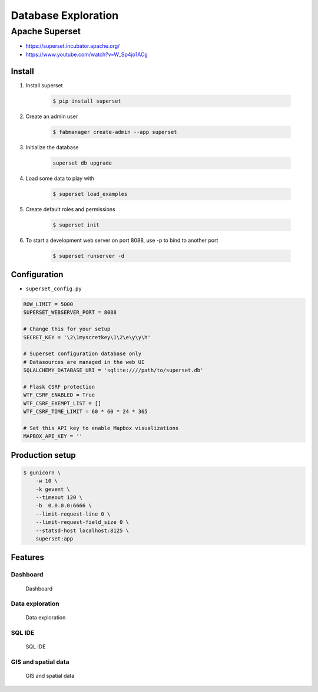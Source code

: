 ********************
Database Exploration
********************


Apache Superset
===============
* https://superset.incubator.apache.org/
* https://www.youtube.com/watch?v=W_Sp4jo1ACg

Install
-------
#. Install superset

    .. code-block:: console

        $ pip install superset

#. Create an admin user

    .. code-block:: console

        $ fabmanager create-admin --app superset

#. Initialize the database

    .. code-block:: sh

        superset db upgrade

#. Load some data to play with

    .. code-block:: console

        $ superset load_examples

#. Create default roles and permissions

    .. code-block:: console

        $ superset init

#. To start a development web server on port 8088, use -p to bind to another port

    .. code-block:: console

        $ superset runserver -d

Configuration
-------------
* ``superset_config.py``

.. code-block:: python

    ROW_LIMIT = 5000
    SUPERSET_WEBSERVER_PORT = 8088

    # Change this for your setup
    SECRET_KEY = '\2\1myscretkey\1\2\e\y\y\h'

    # Superset configuration database only
    # Datasources are managed in the web UI
    SQLALCHEMY_DATABASE_URI = 'sqlite:////path/to/superset.db'

    # Flask CSRF protection
    WTF_CSRF_ENABLED = True
    WTF_CSRF_EXEMPT_LIST = []
    WTF_CSRF_TIME_LIMIT = 60 * 60 * 24 * 365

    # Set this API key to enable Mapbox visualizations
    MAPBOX_API_KEY = ''

Production setup
----------------
.. code-block:: console

    $ gunicorn \
        -w 10 \
        -k gevent \
        --timeout 120 \
        -b  0.0.0.0:6666 \
        --limit-request-line 0 \
        --limit-request-field_size 0 \
        --statsd-host localhost:8125 \
        superset:app

Features
--------

Dashboard
^^^^^^^^^
.. figure:: img/superset-01.png

    Dashboard

Data exploration
^^^^^^^^^^^^^^^^
.. figure:: img/superset-02.png

    Data exploration

SQL IDE
^^^^^^^
.. figure:: img/superset-03.png

    SQL IDE

GIS and spatial data
^^^^^^^^^^^^^^^^^^^^
.. figure:: img/superset-04.png

    GIS and spatial data
